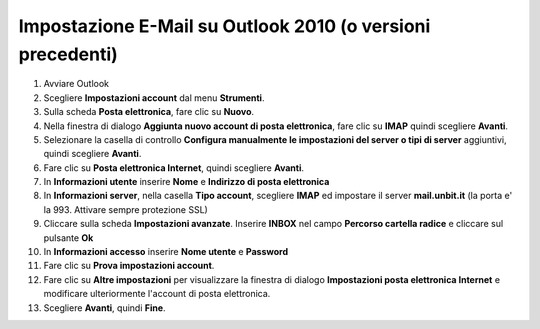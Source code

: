 -----------------------------------------------------------
Impostazione E-Mail su Outlook 2010 (o versioni precedenti)
-----------------------------------------------------------

1. Avviare Outlook

2. Scegliere **Impostazioni account** dal menu **Strumenti**.

3. Sulla scheda **Posta elettronica**, fare clic su **Nuovo**.

4. Nella finestra di dialogo **Aggiunta nuovo account di posta elettronica**, fare clic su **IMAP** quindi scegliere **Avanti**.

5. Selezionare la casella di controllo **Configura manualmente le impostazioni del server o tipi di server** aggiuntivi, quindi scegliere **Avanti**.

6. Fare clic su **Posta elettronica Internet**, quindi scegliere **Avanti**.

7. In **Informazioni utente** inserire **Nome** e **Indirizzo di posta elettronica** 

8. In **Informazioni server**, nella casella **Tipo account**, scegliere **IMAP** ed impostare il server **mail.unbit.it** (la porta e' la 993. Attivare sempre protezione SSL)

9. Cliccare sulla scheda **Impostazioni avanzate**. Inserire **INBOX** nel campo **Percorso cartella radice** e cliccare sul pulsante **Ok**

10. In **Informazioni accesso** inserire **Nome utente** e **Password** 

11. Fare clic su **Prova impostazioni account**.

12. Fare clic su **Altre impostazioni** per visualizzare la finestra di dialogo **Impostazioni posta elettronica Internet** e modificare ulteriormente l'account di posta elettronica.

13. Scegliere **Avanti**, quindi **Fine**.

